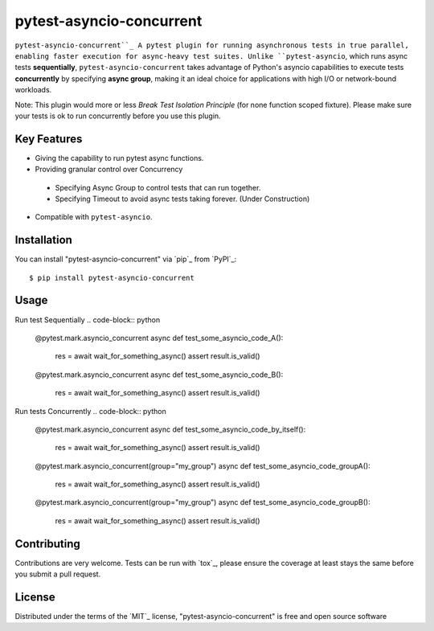 =========================
pytest-asyncio-concurrent
=========================

.. image:: https://img.shields.io/pypi/v/pytest-asyncio-concurrent.svg
    :target: https://pypi.org/project/pytest-asyncio-concurrent
    :alt: PyPI version

.. image:: https://img.shields.io/pypi/pyversions/pytest-asyncio-concurrent.svg
    :target: https://pypi.org/project/pytest-asyncio-concurrent
    :alt: Python versions

.. image:: https://codecov.io/gh/czl9707/pytest-asyncio-concurrent/branch/main/graph/badge.svg
    :target: https://codecov.io/gh/czl9707/pytest-asyncio-concurrent

.. image:: https://github.com/czl9707/pytest-asyncio-concurrent/actions/workflows/main.yml/badge.svg
    :target: https://github.com/czl9707/pytest-asyncio-concurrent/actions/workflows/main.yml
    :alt: See Build Status on GitHub Actions


``pytest-asyncio-concurrent``_ A pytest plugin for running asynchronous tests in true parallel, enabling faster execution for async-heavy test suites. 
Unlike ``pytest-asyncio``, which runs async tests **sequentially**, ``pytest-asyncio-concurrent`` takes advantage of Python's asyncio capabilities to execute tests **concurrently** by specifying **async group**, making it an ideal choice for applications with high I/O or network-bound workloads.

Note: This plugin would more or less `Break Test Isolation Principle` \(for none function scoped fixture\). Please make sure your tests is ok to run concurrently before you use this plugin.

Key Features
--------

- Giving the capability to run pytest async functions.
- Providing granular control over Concurrency
 - Specifying Async Group to control tests that can run together. 
 - Specifying Timeout to avoid async tests taking forever. (Under Construction)
- Compatible with ``pytest-asyncio``.

Installation
------------

You can install "pytest-asyncio-concurrent" via `pip`_ from `PyPI`_::

    $ pip install pytest-asyncio-concurrent


Usage
-----

Run test Sequentially
.. code-block:: python
    @pytest.mark.asyncio_concurrent
    async def test_some_asyncio_code_A():
        res = await wait_for_something_async()
        assert result.is_valid()

    @pytest.mark.asyncio_concurrent
    async def test_some_asyncio_code_B():
        res = await wait_for_something_async()
        assert result.is_valid()


Run tests Concurrently
.. code-block:: python
    @pytest.mark.asyncio_concurrent
    async def test_some_asyncio_code_by_itself():
        res = await wait_for_something_async()
        assert result.is_valid()

    @pytest.mark.asyncio_concurrent(group="my_group")
    async def test_some_asyncio_code_groupA():
        res = await wait_for_something_async()
        assert result.is_valid()

    @pytest.mark.asyncio_concurrent(group="my_group")
    async def test_some_asyncio_code_groupB():
        res = await wait_for_something_async()
        assert result.is_valid()


Contributing
------------

Contributions are very welcome. Tests can be run with `tox`_, please ensure
the coverage at least stays the same before you submit a pull request.

License
-------

Distributed under the terms of the `MIT`_ license, "pytest-asyncio-concurrent" is free and open source software
